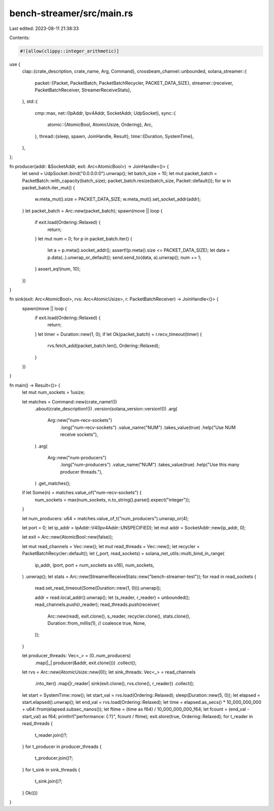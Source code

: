 bench-streamer/src/main.rs
==========================

Last edited: 2023-08-11 21:38:33

Contents:

.. code-block:: rs

    #![allow(clippy::integer_arithmetic)]

use {
    clap::{crate_description, crate_name, Arg, Command},
    crossbeam_channel::unbounded,
    solana_streamer::{
        packet::{Packet, PacketBatch, PacketBatchRecycler, PACKET_DATA_SIZE},
        streamer::{receiver, PacketBatchReceiver, StreamerReceiveStats},
    },
    std::{
        cmp::max,
        net::{IpAddr, Ipv4Addr, SocketAddr, UdpSocket},
        sync::{
            atomic::{AtomicBool, AtomicUsize, Ordering},
            Arc,
        },
        thread::{sleep, spawn, JoinHandle, Result},
        time::{Duration, SystemTime},
    },
};

fn producer(addr: &SocketAddr, exit: Arc<AtomicBool>) -> JoinHandle<()> {
    let send = UdpSocket::bind("0.0.0.0:0").unwrap();
    let batch_size = 10;
    let mut packet_batch = PacketBatch::with_capacity(batch_size);
    packet_batch.resize(batch_size, Packet::default());
    for w in packet_batch.iter_mut() {
        w.meta_mut().size = PACKET_DATA_SIZE;
        w.meta_mut().set_socket_addr(addr);
    }
    let packet_batch = Arc::new(packet_batch);
    spawn(move || loop {
        if exit.load(Ordering::Relaxed) {
            return;
        }
        let mut num = 0;
        for p in packet_batch.iter() {
            let a = p.meta().socket_addr();
            assert!(p.meta().size <= PACKET_DATA_SIZE);
            let data = p.data(..).unwrap_or_default();
            send.send_to(data, a).unwrap();
            num += 1;
        }
        assert_eq!(num, 10);
    })
}

fn sink(exit: Arc<AtomicBool>, rvs: Arc<AtomicUsize>, r: PacketBatchReceiver) -> JoinHandle<()> {
    spawn(move || loop {
        if exit.load(Ordering::Relaxed) {
            return;
        }
        let timer = Duration::new(1, 0);
        if let Ok(packet_batch) = r.recv_timeout(timer) {
            rvs.fetch_add(packet_batch.len(), Ordering::Relaxed);
        }
    })
}

fn main() -> Result<()> {
    let mut num_sockets = 1usize;

    let matches = Command::new(crate_name!())
        .about(crate_description!())
        .version(solana_version::version!())
        .arg(
            Arg::new("num-recv-sockets")
                .long("num-recv-sockets")
                .value_name("NUM")
                .takes_value(true)
                .help("Use NUM receive sockets"),
        )
        .arg(
            Arg::new("num-producers")
                .long("num-producers")
                .value_name("NUM")
                .takes_value(true)
                .help("Use this many producer threads."),
        )
        .get_matches();

    if let Some(n) = matches.value_of("num-recv-sockets") {
        num_sockets = max(num_sockets, n.to_string().parse().expect("integer"));
    }

    let num_producers: u64 = matches.value_of_t("num_producers").unwrap_or(4);

    let port = 0;
    let ip_addr = IpAddr::V4(Ipv4Addr::UNSPECIFIED);
    let mut addr = SocketAddr::new(ip_addr, 0);

    let exit = Arc::new(AtomicBool::new(false));

    let mut read_channels = Vec::new();
    let mut read_threads = Vec::new();
    let recycler = PacketBatchRecycler::default();
    let (_port, read_sockets) = solana_net_utils::multi_bind_in_range(
        ip_addr,
        (port, port + num_sockets as u16),
        num_sockets,
    )
    .unwrap();
    let stats = Arc::new(StreamerReceiveStats::new("bench-streamer-test"));
    for read in read_sockets {
        read.set_read_timeout(Some(Duration::new(1, 0))).unwrap();

        addr = read.local_addr().unwrap();
        let (s_reader, r_reader) = unbounded();
        read_channels.push(r_reader);
        read_threads.push(receiver(
            Arc::new(read),
            exit.clone(),
            s_reader,
            recycler.clone(),
            stats.clone(),
            Duration::from_millis(1), // coalesce
            true,
            None,
        ));
    }

    let producer_threads: Vec<_> = (0..num_producers)
        .map(|_| producer(&addr, exit.clone()))
        .collect();

    let rvs = Arc::new(AtomicUsize::new(0));
    let sink_threads: Vec<_> = read_channels
        .into_iter()
        .map(|r_reader| sink(exit.clone(), rvs.clone(), r_reader))
        .collect();
    let start = SystemTime::now();
    let start_val = rvs.load(Ordering::Relaxed);
    sleep(Duration::new(5, 0));
    let elapsed = start.elapsed().unwrap();
    let end_val = rvs.load(Ordering::Relaxed);
    let time = elapsed.as_secs() * 10_000_000_000 + u64::from(elapsed.subsec_nanos());
    let ftime = (time as f64) / 10_000_000_000_f64;
    let fcount = (end_val - start_val) as f64;
    println!("performance: {:?}", fcount / ftime);
    exit.store(true, Ordering::Relaxed);
    for t_reader in read_threads {
        t_reader.join()?;
    }
    for t_producer in producer_threads {
        t_producer.join()?;
    }
    for t_sink in sink_threads {
        t_sink.join()?;
    }
    Ok(())
}


